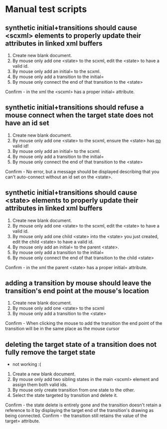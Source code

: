 * Manual test scripts
** synthetic initial+transitions should cause <scxml> elements to properly update their attributes in linked xml buffers
1. Create new blank document.
2. By mouse only add one <state> to the scxml, edit the <state> to have a valid id.
3. By mouse only add an initial= to the scxml.
4. By mouse only add a transition to the initial=
5. By mouse only connect the end of that transition to the <state>
Confirm - in the xml the <scxml> has a proper initial= attribute.

** synthetic initial+transitions should refuse a mouse connect when the target state does not have an id set
1. Create new blank document.
2. By mouse only add one <state> to the scxml, ensure the <state> has _no_ valid id!
3. By mouse only add an initial= to the scxml.
4. By mouse only add a transition to the initial=
5. By mouse only connect the end of that transition to the <state>
Confirm - No error, but a message should be displayed describing that you can't auto-connect without an id set on the <state>.

** synthetic initial+transitions should cause <state> elements to properly update their attributes in linked xml buffers
1. Create new blank document.
2. By mouse only add one <state> to the scxml, edit the <state> to have a valid id.
3. By mouse only add one child <state> into the <state> you just created, edit the child <state> to have a valid id.
4. By mouse only add an initial= to the parent <state>.
5. By mouse only add a transition to the initial=
6. By mouse only connect the end of that transition to the child <state>
Confirm - in the xml the parent <state> has a proper initial= attribute.

** adding a transition by mouse should leave the transition's end point at the mouse's location
1. Create new blank document.
2. By mouse only add one <state> to the scxml
3. By mouse only add a transition to the <state>
Confirm - When clicking the mouse to add the transition the end point of the transition will be in the same place as the mouse cursor

** deleting the target state of a transition does not fully remove the target state
 - not working :(
1. Create a new blank document.
2. By mouse only add two sibling states in the main <scxml> element and assign them both valid ids.
3. By mouse only create transition from one state to the other.
4. Select the state targeted by transition and delete it.
Confirm - the state delete is entirely gone and the transition doesn't retain a reference to it by displaying the target end of the transition's drawing as being connected.
Confirm - the transition still retains the value of the target= attribute.
